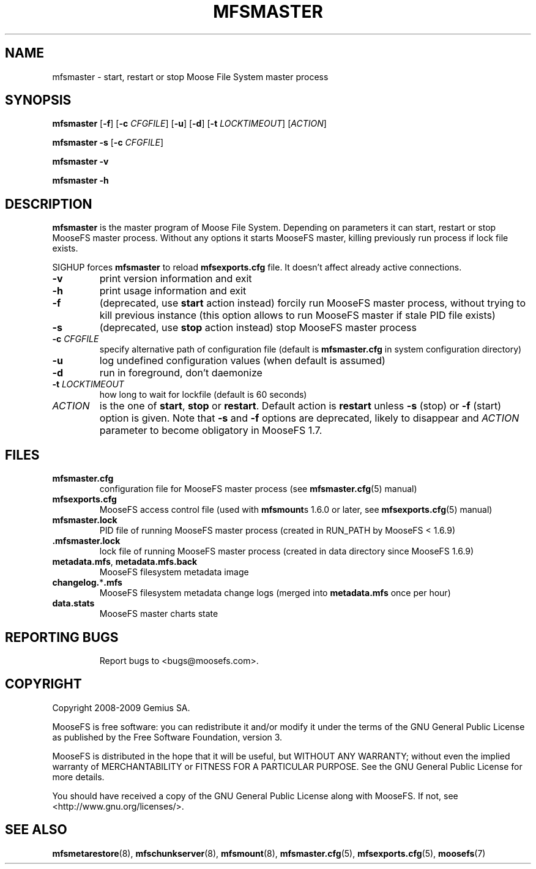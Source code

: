 .TH MFSMASTER "8" "November 2009" "MooseFS 1.6.9"
.SH NAME
mfsmaster \- start, restart or stop Moose File System master process
.SH SYNOPSIS
.B mfsmaster
[\fB\-f\fP]
[\fB\-c\fP \fICFGFILE\fP] [\fB\-u\fP]
[\fB\-d\fP]
[\fB\-t\fP\fI LOCKTIMEOUT\fP]
[\fIACTION\fP]
.PP
.B mfsmaster \-s
[\fB\-c\fP \fICFGFILE\fP]
.PP
.B mfsmaster \-v
.PP
.B mfsmaster \-h
.SH DESCRIPTION
.PP
\fBmfsmaster\fP is the master program of Moose File System. Depending on
parameters it can start, restart or stop MooseFS master process. Without any
options it starts MooseFS master, killing previously run process if lock
file exists.
.PP
SIGHUP forces \fBmfsmaster\fP to reload \fBmfsexports.cfg\fP file. It
doesn't affect already active connections.
.TP
\fB\-v\fP
print version information and exit
.TP
\fB\-h\fP
print usage information and exit
.TP
\fB\-f\fP
(deprecated, use \fBstart\fP action instead)
forcily run MooseFS master process, without trying to kill previous instance
(this option allows to run MooseFS master if stale PID file exists)
.TP
\fB\-s\fP
(deprecated, use \fBstop\fP action instead)
stop MooseFS master process
.TP
\fB\-c\fP \fICFGFILE\fP
specify alternative path of configuration file (default is
\fBmfsmaster.cfg\fP in system configuration directory)
.TP
\fB\-u\fP
log undefined configuration values (when default is assumed)
.TP
\fB\-d\fP
run in foreground, don't daemonize
.TP
\fB\-t\fP \fILOCKTIMEOUT\fP
how long to wait for lockfile (default is 60 seconds)
.TP
\fIACTION\fP
is the one of \fBstart\fP, \fBstop\fP or \fBrestart\fP. Default action is
\fBrestart\fP unless \fB\-s\fP (stop) or \fB\-f\fP (start) option is given.
Note that \fB\-s\fP and \fB\-f\fP options are deprecated, likely to disappear
and \fIACTION\fP parameter to become obligatory in MooseFS 1.7.
.SH FILES
.TP
\fBmfsmaster.cfg\fP
configuration file for MooseFS master process (see \fBmfsmaster.cfg\fP\|(5) manual)
.TP
\fBmfsexports.cfg\fP
MooseFS access control file (used with \fBmfsmount\fPs 1.6.0 or later, see
\fBmfsexports.cfg\fP\|(5) manual)
.TP
\fBmfsmaster.lock\fP
PID file of running MooseFS master process
(created in RUN_PATH by MooseFS < 1.6.9)
.TP
\fB.mfsmaster.lock\fP
lock file of running MooseFS master process
(created in data directory since MooseFS 1.6.9)
.TP
\fBmetadata.mfs\fP, \fBmetadata\.mfs\.back\fP
MooseFS filesystem metadata image
.TP
\fBchangelog.\fP*\fB.mfs\fP
MooseFS filesystem metadata change logs (merged into \fBmetadata.mfs\fP once per hour)
.TP
\fBdata.stats\fP
MooseFS master charts state
.TP
.SH "REPORTING BUGS"
Report bugs to <bugs@moosefs.com>.
.SH COPYRIGHT
Copyright 2008-2009 Gemius SA.

MooseFS is free software: you can redistribute it and/or modify
it under the terms of the GNU General Public License as published by
the Free Software Foundation, version 3.

MooseFS is distributed in the hope that it will be useful,
but WITHOUT ANY WARRANTY; without even the implied warranty of
MERCHANTABILITY or FITNESS FOR A PARTICULAR PURPOSE.  See the
GNU General Public License for more details.

You should have received a copy of the GNU General Public License
along with MooseFS.  If not, see <http://www.gnu.org/licenses/>.
.SH "SEE ALSO"
.BR mfsmetarestore (8),
.BR mfschunkserver (8),
.BR mfsmount (8),
.BR mfsmaster.cfg (5),
.BR mfsexports.cfg (5),
.BR moosefs (7)
